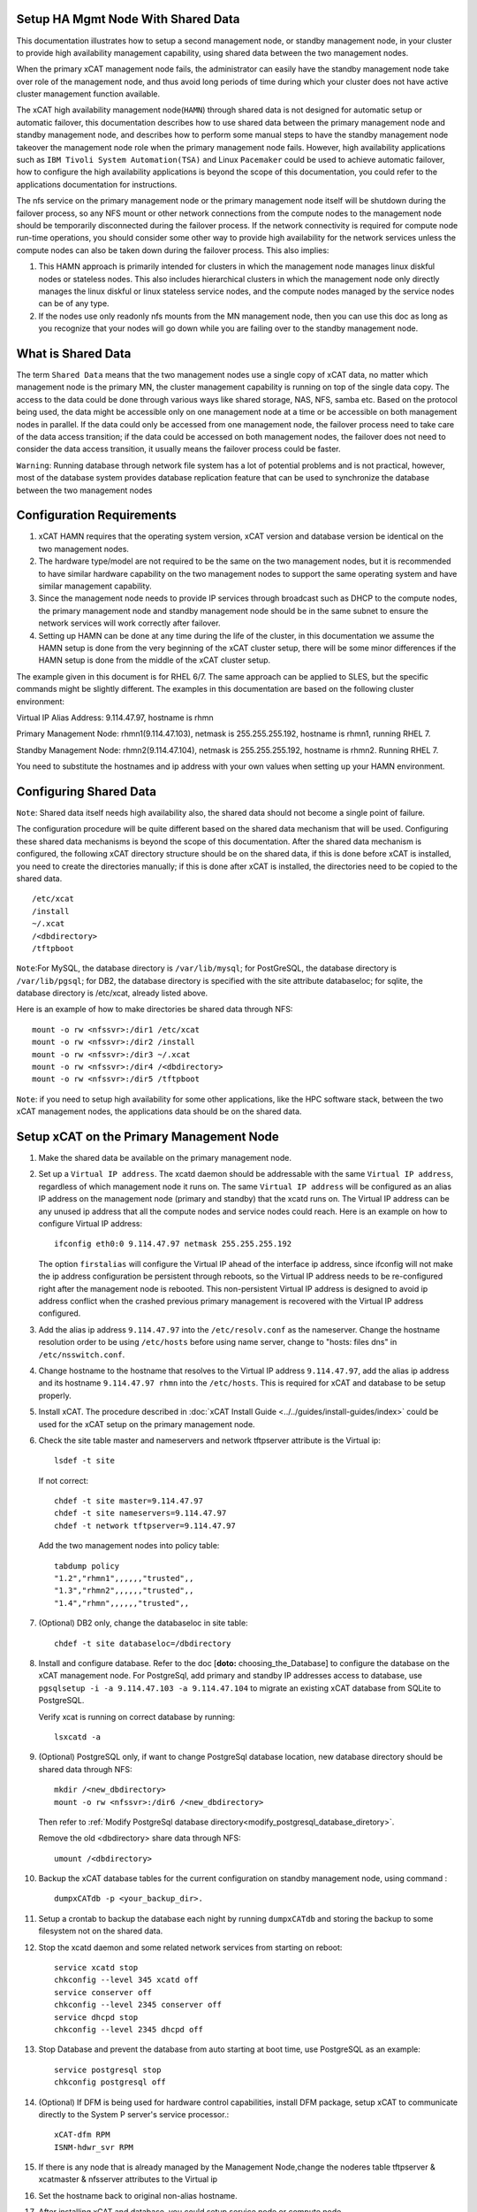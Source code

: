 .. _setup_ha_mgmt_node_with_shared_data:

Setup HA Mgmt Node With Shared Data
===================================

This documentation illustrates how to setup a second management node, or standby management node, in your cluster to provide high availability management capability, using shared data between the two management nodes.

When the primary xCAT management node fails, the administrator can easily have the standby management node take over role of the management node, and thus avoid long periods of time during which your cluster does not have active cluster management function available.

The xCAT high availability management node(``HAMN``) through shared data is not designed for automatic setup or automatic failover, this documentation describes how to use shared data between the primary management node and standby management node, and describes how to perform some manual steps to have the standby management node takeover the management node role when the primary management node fails. However, high availability applications such as ``IBM Tivoli System Automation(TSA)`` and Linux ``Pacemaker`` could be used to achieve automatic failover, how to configure the high availability applications is beyond the scope of this documentation, you could refer to the applications documentation for instructions.

The nfs service on the primary management node or the primary management node itself will be shutdown during the failover process, so any NFS mount or other network connections from the compute nodes to the management node should be temporarily disconnected during the failover process. If the network connectivity is required for compute node run-time operations, you should consider some other way to provide high availability for the network services unless the compute nodes can also be taken down during the failover process. This also implies:

#. This HAMN approach is primarily intended for clusters in which the management node manages linux diskful nodes or stateless nodes. This also includes hierarchical clusters in which the management node only directly manages the linux diskful or linux stateless service nodes, and the compute nodes managed by the service nodes can be of any type.

#. If the nodes use only readonly nfs mounts from the MN management node, then you can use this doc as long as you recognize that your nodes will go down while you are failing over to the standby management node.

What is Shared Data
====================

The term ``Shared Data`` means that the two management nodes use a single copy of xCAT data, no matter which management node is the primary MN, the cluster management capability is running on top of the single data copy. The access to the data could be done through various ways like shared storage, NAS, NFS, samba etc. Based on the protocol being used, the data might be accessible only on one management node at a time or be accessible on both management nodes in parallel. If the data could only be accessed from one management node, the failover process need to take care of the data access transition; if the data could be accessed on both management nodes, the failover does not need to consider the data access transition, it usually means the failover process could be faster.

``Warning``: Running database through network file system has a lot of potential problems and is not practical, however, most of the database system provides database replication feature that can be used to synchronize the database between the two management nodes

Configuration Requirements
==========================

#. xCAT HAMN requires that the operating system version, xCAT version and database version be identical on the two management nodes.

#. The hardware type/model are not required to be the same on the two management nodes, but it is recommended to have similar hardware capability on the two management nodes to support the same operating system and have similar management capability.

#. Since the management node needs to provide IP services through broadcast such as DHCP to the compute nodes, the primary management node and standby management node should be in the same subnet to ensure the network services will work correctly after failover.

#. Setting up HAMN can be done at any time during the life of the cluster, in this documentation we assume the HAMN setup is done from the very beginning of the xCAT cluster setup, there will be some minor differences if the HAMN setup is done from the middle of the xCAT cluster setup.

The example given in this document is for RHEL 6/7. The same approach can be applied to SLES, but the specific commands might be slightly different. The examples in this documentation are based on the following cluster environment:

Virtual IP Alias Address: 9.114.47.97, hostname is rhmn

Primary Management Node: rhmn1(9.114.47.103), netmask is 255.255.255.192, hostname is rhmn1, running RHEL 7.

Standby Management Node: rhmn2(9.114.47.104), netmask is 255.255.255.192, hostname is rhmn2. Running RHEL 7.

You need to substitute the hostnames and ip address with your own values when setting up your HAMN environment.

Configuring Shared Data
=======================

``Note``: Shared data itself needs high availability also, the shared data should not become a single point of failure.

The configuration procedure will be quite different based on the shared data mechanism that will be used. Configuring these shared data mechanisms is beyond the scope of this documentation. After the shared data mechanism is configured, the following xCAT directory structure should be on the shared data, if this is done before xCAT is installed, you need to create the directories manually; if this is done after xCAT is installed, the directories need to be copied to the shared data. ::

    /etc/xcat
    /install
    ~/.xcat
    /<dbdirectory>
    /tftpboot 


``Note``:For MySQL, the database directory is ``/var/lib/mysql``; for PostGreSQL, the database directory is ``/var/lib/pgsql``; for DB2, the database directory is specified with the site attribute databaseloc; for sqlite, the database directory is /etc/xcat, already listed above. 

Here is an example of how to make directories be shared data through NFS: ::

    mount -o rw <nfssvr>:/dir1 /etc/xcat
    mount -o rw <nfssvr>:/dir2 /install
    mount -o rw <nfssvr>:/dir3 ~/.xcat
    mount -o rw <nfssvr>:/dir4 /<dbdirectory>
    mount -o rw <nfssvr>:/dir5 /tftpboot

``Note``: if you need to setup high availability for some other applications, like the HPC software stack, between the two xCAT management nodes, the applications data should be on the shared data.

Setup xCAT on the Primary Management Node
=========================================

#. Make the shared data be available on the primary management node.

#. Set up a ``Virtual IP address``. The xcatd daemon should be addressable with the same ``Virtual IP address``, regardless of which management node it runs on. The same ``Virtual IP address`` will be configured as an alias IP address on the management node (primary and standby) that the xcatd runs on. The Virtual IP address can be any unused ip address that all the compute nodes and service nodes could reach. Here is an example on how to configure Virtual IP address: ::

    ifconfig eth0:0 9.114.47.97 netmask 255.255.255.192

   The option ``firstalias`` will configure the Virtual IP ahead of the interface ip address, since ifconfig will not make the ip address configuration be persistent through reboots, so the Virtual IP address needs to be re-configured right after the management node is rebooted. This non-persistent Virtual IP address is designed to avoid ip address conflict when the crashed previous primary management is recovered with the Virtual IP address configured.

#. Add the alias ip address ``9.114.47.97`` into the ``/etc/resolv.conf`` as the nameserver. Change the hostname resolution order to be using ``/etc/hosts`` before using name server, change to "hosts: files dns" in ``/etc/nsswitch.conf``.

#. Change hostname to the hostname that resolves to the Virtual IP address ``9.114.47.97``, add the alias ip address and its hostname ``9.114.47.97 rhmn`` into the ``/etc/hosts``. This is required for xCAT and database to be setup properly.

#. Install xCAT. The procedure described in :doc:`xCAT Install Guide <../../guides/install-guides/index>` could be used for the xCAT setup on the primary management node.

#. Check the site table master and nameservers and network tftpserver attribute is the Virtual ip: ::

    lsdef -t site

   If not correct: ::

    chdef -t site master=9.114.47.97
    chdef -t site nameservers=9.114.47.97
    chdef -t network tftpserver=9.114.47.97

   Add the two management nodes into policy table: ::

    tabdump policy  
    "1.2","rhmn1",,,,,,"trusted",,
    "1.3","rhmn2",,,,,,"trusted",,
    "1.4","rhmn",,,,,,"trusted",,

#. (Optional) DB2 only, change the databaseloc in site table: ::

    chdef -t site databaseloc=/dbdirectory

#. Install and configure database. Refer to the doc [**doto:** choosing_the_Database] to configure the database on the xCAT management node. For PostgreSql, add primary and standby IP addresses access to database, use ``pgsqlsetup -i -a 9.114.47.103 -a 9.114.47.104`` to migrate an existing xCAT database from SQLite to PostgreSQL.  

   Verify xcat is running on correct database by running: ::

    lsxcatd -a

#. (Optional) PostgreSQL only, if want to change PostgreSql database location, new database directory should be shared data through NFS: ::

    mkdir /<new_dbdirectory>
    mount -o rw <nfssvr>:/dir6 /<new_dbdirectory>

   Then refer to :ref:`Modify PostgreSql database directory<modify_postgresql_database_diretory>`.

   Remove the old <dbdirectory> share data through NFS: ::

    umount /<dbdirectory>

#. Backup the xCAT database tables for the current configuration on standby management node, using command : ::

    dumpxCATdb -p <your_backup_dir>.

#. Setup a crontab to backup the database each night by running ``dumpxCATdb`` and storing the backup to some filesystem not on the shared data.

#. Stop the xcatd daemon and some related network services from starting on reboot: ::

    service xcatd stop
    chkconfig --level 345 xcatd off  
    service conserver off
    chkconfig --level 2345 conserver off
    service dhcpd stop
    chkconfig --level 2345 dhcpd off

#. Stop Database and prevent the database from auto starting at boot time, use PostgreSQL as an example::

    service postgresql stop
    chkconfig postgresql off

#. (Optional) If DFM is being used for hardware control capabilities, install DFM package, setup xCAT to communicate directly to the System P server's service processor.::

    xCAT-dfm RPM 
    ISNM-hdwr_svr RPM  

#. If there is any node that is already managed by the Management Node,change the noderes table tftpserver & xcatmaster & nfsserver attributes to the Virtual ip

#. Set the hostname back to original non-alias hostname.

#. After installing xCAT and database, you could setup service node or compute node.

Setup xCAT on the Standby Management Node
=========================================

#. Make sure the standby management node is NOT using the shared data. 

#. Add the alias ip address ``9.114.47.97`` into the ``/etc/resolv.conf`` as the nameserver. Change the hostname resolution order to be using ``/etc/hosts`` before using name server. Change "hosts: files dns" in /etc/nsswitch.conf.

#. Temporarily change the hostname to the hostname that resolves to the Virtual IP address ``9.114.47.97``, add the alias ip address and its hostname ``9.114.47.97 rhmn`` into the ``/etc/hosts``. This is required for xCAT and database to be setup properly. This only needs to be done one time.

   Also configure the Virtual IP address during this setup. ::

    ifconfig eth0:0 9.114.47.97 netmask 255.255.255.192

#. Install xCAT. The procedure described in :doc:`xCAT Install Guide <../../guides/install-guides/index>` can be used for the xCAT setup on the standby management node. The database system on the standby management node must be the same as the one running on the primary management node.

#. (Optional) DFM only, Install DFM package: ::

    xCAT-dfm RPM 
    ISNM-hdwr_svr RPM 

#. Setup hostname resolution between the primary management node and standby management node. Make sure the primary management node can resolve the hostname of the standby management node, and vice versa.

#. Setup ssh authentication between the primary management node and standby management node. It should be setup as "passwordless ssh authentication" and it should work in both directions. The summary of this procedure is:

   a. cat keys from ``/.ssh/id_rsa.pub`` on the primary management node and add them to ``/.ssh/authorized_keys`` on the standby management node. Remove the standby management node entry from ``/.ssh/known_hosts`` on the primary management node prior to issuing ssh to the standby management node.

   b. cat keys from ``/.ssh/id_rsa.pub`` on the standby management node and add them to ``/.ssh/authorized_keys`` on the primary management node. Remove the primary management node entry from ``/.ssh/known_hosts`` on the standby management node prior to issuing ssh to the primary management node.

#. Make sure the time on the primary management node and standby management node is synchronized.

#. Stop the xcatd daemon and related network services from starting on reboot: ::

    service xcatd stop
    chkconfig --level 345 xcatd off  
    service conserver off
    chkconfig --level 2345 conserver off
    service dhcpd stop
    chkconfig --level 2345 dhcpd off

#. Stop Database and prevent the database from auto starting at boot time, use PostgreSQL as an example::

    service postgresql stop
    chkconfig postgresql off

#. Backup the xCAT database tables for the current configuration on standby management node, using command: ::

    dumpxCATdb -p <yourbackupdir>.

#. Change the hostname back to the original hostname.

#. Remove the Virtual Alias IP. ::

    ifconfig eth0:0 0.0.0.0 0.0.0.0

File Synchronization
====================

For the files that are changed constantly such as xcat database, ``/etc/xcat/*``, we have to put the files on the shared data; but for the files that are not changed frequently or unlikely to be changed at all, we can simply copy the the files from the primary management node to the standby management node or use crontab and rsync to keep the files synchronized between primary management node and standby management node. Here are some files we recommend to keep synchronization between the primary management node and standby management node:

SSL Credentials and SSH Keys
--------------------------------

To enable both the primary and the standby management nodes to ssh to the service nodes and compute nodes, the ssh keys should be kept synchronized between the primary management node and standby management node. To allow xcatd on both the primary and the standby management nodes to communicate with xcatd on the services nodes, the xCAT SSL credentials should be kept synchronized between the primary management node and standby management node.

The xCAT SSL credentials reside in the directories ``/etc/xcat/ca``, ``/etc/xcat/cert`` and ``$HOME/.xcat/``. The ssh host keys that xCAT generates to be placed on the compute nodes are in the directory ``/etc/xcat/hostkeys``. These directories are on the shared data.

In addition the ssh root keys in the management node's root home directory (in ~/.ssh) must be kept in sync between the primary management node and standby management node. Only sync the key files and not the authorized_key file. These keys will seldom change, so you can just do it manually when they do, or setup a cron entry like this sample: ::

    0 1 * * * /usr/bin/rsync -Lprgotz $HOME/.ssh/id*  rhmn2:$HOME/.ssh/

Now go to the Standby node and add the Primary's id_rsa.pub to the Standby's authorized_keys file.

Network Services Configuration Files
------------------------------------

A lot of network services are configured on the management node, such as DNS, DHCP and HTTP. The network services are mainly controlled by configuration files. However, some of the network services configuration files contain the local hostname/ipaddresses related information, so simply copying these network services configuration files to the standby management node may not work. Generating these network services configuration files is very easy and quick by running xCAT commands such as makedhcp, makedns or nimnodeset, as long as the xCAT database contains the correct information.

While it is easier to configure the network services on the standby management node by running xCAT commands when failing over to the standby management node, an exception is the ``/etc/hosts``; the ``/etc/hosts`` may be modified on your primary management node as ongoing cluster maintenance occurs. Since the ``/etc/hosts`` is very important for xCAT commands, the ``/etc/hosts`` will be synchronized between the primary management node and standby management node. Here is an example of the crontab entries for synchronizing the ``/etc/hosts``: ::

    0 2 * * * /usr/bin/rsync -Lprogtz /etc/hosts rhmn2:/etc/

Additional Customization Files and Production files
----------------------------------------------------

Besides the files mentioned above, there may be some additional customization files and production files that need to be copied over to the standby management node, depending on your local unique requirements. You should always try to keep the standby management node as an identical clone of the primary management node. Here are some example files that can be considered: ::

    /.profile
    /.rhosts
    /etc/auto_master
    /etc/auto/maps/auto.u
    /etc/motd
    /etc/security/limits
    /etc/netscvc.conf
    /etc/ntp.conf
    /etc/inetd.conf
    /etc/passwd
    /etc/security/passwd
    /etc/group
    /etc/security/group
    /etc/exports
    /etc/dhcpsd.cnf
    /etc/services
    /etc/inittab
    (and more)

``Note``:
If the IBM HPC software stack is configured in your environment, execute additional steps required to copy additional data or configuration files for HAMN setup.
The dhcpsd.cnf should be synchronized between the primary management node and standby management node only when the DHCP configuration on the two management nodes are exactly the same.

Cluster Maintenance Considerations
==================================

The standby management node should be taken into account when doing any maintenance work in the xCAT cluster with HAMN setup.

#. Software Maintenance - Any software updates on the primary management node should also be done on the standby management node.

#.  File Synchronization - Although we have setup crontab to synchronize the related files between the primary management node and standby management node, the crontab entries are only run in specific time slots. The synchronization delay may cause potential problems with HAMN, so it is recommended to manually synchronize the files mentioned in the section above whenever the files are modified.

#.  Reboot management nodes - In the primary management node needs to be rebooted, since the daemons are set to not auto start at boot time, and the shared data will not be mounted automatically, you should mount the shared data and start the daemons manually.

``Note``: after software upgrade, some services that were set to not autostart on boot might be started by the software upgrade process, or even set to autostart on boot, the admin should check the services on both primary and standby management node, if any of the services are set to autostart on boot, turn it off; if any of the services are started on the backup management node, stop the service.

At this point, the HA MN Setup is complete, and customer workloads and system administration can continue on the primary management node until a failure occurs. The xcatdb and files on the standby management node will continue to be synchronized until such a failure occurs.

Failover
========

There are two kinds of failover, planned failover and unplanned failover. The planned failover can be useful for updating the management nodes or any scheduled maintenance activities; the unplanned failover covers the unexpected hardware or software failures.

In a planned failover, you can do necessary cleanup work on the previous primary management node before failover to the previous standby management node. In a unplanned failover, the previous management node probably is not functioning at all, you can simply shutdown the system.

Take down the Current Primary Management Node
---------------------------------------------

xCAT ships a sample script ``/opt/xcat/share/xcat/hamn/deactivate-mn`` to make the machine be a standby management node. Before using this script, you need to review the script carefully and make updates accordingly, here is an example of how to use this script: ::

    /opt/xcat/share/xcat/hamn/deactivate-mn -i eth1:2 -v 9.114.47.97

On the current primary management node:

If the management node is still available and running the cluster, perform the following steps to shutdown.

#. (DFM only) Remove connections from CEC and Frame. ::

    rmhwconn cec,frame
    rmhwconn cec,frame -T fnm

#. Stop the xCAT daemon.

   ``Note``: xCAT must be stopped on all Service Nodes also, and LL if using the database. ::

    service xcatd stop
    service dhcpd stop

#. unexport the xCAT NFS directories

   The exported xCAT NFS directories will prevent the shared data partitions from being unmounted, so the exported xCAT NFS directories should be unmounted before failover: ::

    exportfs -ua

#. Stop database, use PostgreSQL as an example: ::

    service postgresql stop

#. Unmount shared data

   All the file systems on the shared data need to be unmounted to make the previous standby management be able to mount the file systems on the shared data. Here is an example: ::

    umount /etc/xcat
    umount /install
    umount ~/.xcat
    umount /<dbdirectory>
    umount /tftpboot

   When trying to umount the file systems, if there are some processes that are accessing the files and directories on the file systems, you will get "Device busy" error. Then stop or kill all the processes that are accessing the shared data file systems and retry the unmount.

#. Unconfigure Virtual IP: ::

    ifconfig eth0:0 0.0.0.0 0.0.0.0

   If the ifconfig command has been added to rc.local, remove it from rc.local.

Bring up the New Primary Management Node
----------------------------------------

Execute script ``/opt/xcat/share/xcat/hamn/activate-mn`` to make the machine be a primary management node: ::

     /opt/xcat/share/xcat/hamn/activate-mn -i eth1:2 -v 9.114.47.97 -m 255.255.255.0

On the new primary management node:

#. Configure Virtual IP: ::

    ifconfig eth0:0 9.114.47.97 netmask 255.255.255.192

   You can put the ifconfig command into rc.local to make the Virtual IP be persistent after reboot.

#. Mount shared data: ::

    mount /etc/xcat
    mount /install
    mount /.xcat
    mount /<dbdirectory>
    mount /tftpboot

#. Start database:

   * **[MySQL]** ::

    service mysql start

   * **[PostgreSQL]** ::

    service postgresql start

#. Start the daemons: ::

    service dhcpd start
    service xcatd start
    service conserver start
    service hdwr_svr start # DFM only

#. (DFM only) Setup connection for CEC and Frame: ::

    mkhwconn cec,frame -t
    mkhwconn cec,frame -t -T fnm
    chnwm -a

#. Setup network services and conserver

   **DNS**: run ``makedns``. Verify dns services working for node resolution. Make sure the line ``nameserver=<virtual ip>`` is in ``/etc/resolv.conf``.

   **DHCP**: if the dhcpd.leases is not synchronized between the primary management node and standby management node, run ``makedhcp -a`` to setup the DHCP leases. Verify dhcp is operational.

   **conserver**: run makeconservercf. This will recreate the ``/etc/conserver.cf`` config files for all the nodes.

#. (Optional)Setup os deployment environment

   This step is required only when you want to use this new primary management node to perform os deployment tasks.

   The operating system images definitions are already in the xCAT database, and the operating system image files are already in ``/install`` directory.

   Run the following command to list all the operating system images. ::

    lsdef -t osimage -l

   If you are seeing ssh problems when trying to ssh the compute nodes or any other nodes, the hostname in ssh keys under directory $HOME/.ssh needs to be updated.

#. Restart NFS service and re-export the NFS exports

   Because of the Virtual ip configuration and the other network configuration changes on the new primary management node, the NFS service needs to be restarted and the NFS exports need to be re-exported. ::

    exportfs -ua
    service nfs stop
    service nfs start
    exportfs -a

Setup the Cluster
-----------------

At this point you have setup your Primary and Standby management node for HA. You can now continue to setup your cluster. Return to using the Primary management node attached to the shared data. Now setup your Hierarchical cluster using the following documentation, depending on your Hardware,OS and type of install you want to do on the Nodes. Other docs are available for full disk installs :doc:`Admin Guide <../../guides/admin-guides/index>`.

For all the xCAT docs: http://xcat-docs.readthedocs.org

Appendix A Configure Shared Disks
=================================

The following two sections describe how to configure shared disks on Linux. And the steps do not apply to all shared disks configuration scenarios, you may need to use some slightly different steps according to your shared disks configuration.

The operating system is installed on the internal disks.

#. Connect the shared disk to both management nodes

   To verify the shared disks are connected correctly, run the sginfo command on both management nodes and look for the same serial number in the output. Be aware that the sginfo command may not be installed by default on Linux, the sginfo command is shipped with package sg3_utils, you can manually install the package sg3_utils on both management nodes. 

   Once the sginfo command is installed, run sginfo -l command on both management nodes to list all the known SCSI disks, for example, enter: ::

    sginfo -l

   Output will be similar to: ::

    /dev/sde /dev/sdd /dev/sdc /dev/sdb /dev/sda
    /dev/sg0 [=/dev/sda  scsi0 ch=0 id=1 lun=0]
    /dev/sg1 [=/dev/sdb  scsi0 ch=0 id=2 lun=0]
    /dev/sg2 [=/dev/sdc  scsi0 ch=0 id=3 lun=0]
    /dev/sg3 [=/dev/sdd  scsi0 ch=0 id=4 lun=0]
    /dev/sg4 [=/dev/sde  scsi0 ch=0 id=5 lun=0]

   Use the ``sginfo -s <device_name>`` to identify disks with the same serial number on both management nodes, for example: 

   On the primary management node: :: 

    [root@rhmn1 ~]# sginfo -s /dev/sdb
    Serial Number '1T23043224      '

    [root@rhmn1 ~]#

   On the standby management node: ::

    [root@rhmn2~]# sginfo -s /dev/sdb
    Serial Number '1T23043224      '

   We can see that the ``/dev/sdb`` is a shared disk on both management nodes. In some cases, as with mirrored disks and when there is no matching of serial numbers between the two management nodes, multiple disks on a single server can have the same serial number, In these cases, format the disks, mount them on both management nodes, and then touch files on the disks to determine if they are shared between the management nodes. 

#. Create partitions on shared disks

   After the shared disks are identified, create the partitions on the shared disks using fdisk command on the primary management node. Here is an example: ::

    fdisk /dev/sdc

   Verify the partitions are created by running ``fdisk -l``. 

#. Create file systems on shared disks

   Run the ``mkfs.ext3`` command on the primary management node to create file systems on the shared disk that will contain the xCAT data. For example: ::

    mkfs.ext3 -v /dev/sdc1
    mkfs.ext3 -v /dev/sdc2
    mkfs.ext3 -v /dev/sdc3
    mkfs.ext3 -v /dev/sdc4
    mkfs.ext3 -v /dev/sdc5

   If you place entries for the disk in ``/etc/fstab``, which is not required, ensure that the entries do not have the system automatically mount the disk. 

   ``Note``: Since the file systems will not be mounted automatically during system reboot, it implies that you need to manually mount the file systems after the primary management node reboot. Before mounting the file systems, stop xcat daemon first; after the file systems are mounted, start xcat daemon. 

#. Verify the file systems on the primary management node.

   Verify the file systems could be mounted and written on the primary management node, here is an example: ::

     mount /dev/sdc1 /etc/xcat
     mount /dev/sdc2 /install
     mount /dev/sdc3 ~/.xcat
     mount /dev/sdc4 /<dbdirectory>
     mount /dev/sdc5 /tftpboot

   After that, umount the file system on the primary management node: ::

     umount /etc/xcat
     umount /install
     umount ~/.xcat 
     umount /<dbdirectory>
     umount /tftpboot

#. Verify the file systems on the standby management node.

   On the standby management node, verify the file systems could be mounted and written. ::

     mount /dev/sdc1 /etc/xcat
     mount /dev/sdc2 /install
     mount /dev/sdc3 ~/.xcat
     mount /dev/sdc4 /<dbdirectory>
     mount /dev/sdc5/tftpboot

   You may get errors "mount: you must specify the filesystem type" or "mount: special device /dev/sdb1 does not exist" when trying to mount the file systems on the standby management node, this is caused by the missing devices files on the standby management node, run ``fidsk /dev/sdx`` and simply select "w write table to disk and exit" in the fdisk menu, then retry the mount. 

   After that, umount the file system on the standby management node: :: 

    umount /etc/xcat
    umount /install
    umount ~/.xcat
    umount /<dbdirectory>
    umount /tftpboot

